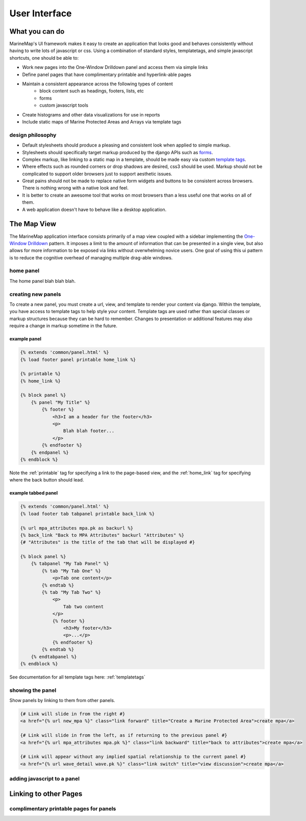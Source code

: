 .. _ui:

User Interface
==============

What you can do
***************

MarineMap's UI framework makes it easy to create an application that looks 
good and behaves consistently without having to write lots of javascript or 
css. Using a combination of standard styles, templatetags, and simple 
javascript shortcuts, one should be able to:
    
* Work new pages into the One-Window Drilldown panel and access them via simple links
* Define panel pages that have complimentary printable and hyperlink-able pages
* Maintain a consistent appearance across the following types of content
    * block content such as headings, footers, lists, etc
    * forms
    * custom javascript tools
* Create histograms and other data visualizations for use in reports
* Include static maps of Marine Protected Areas and Arrays via template tags

design philosophy
-----------------

* Default stylesheets should produce a pleasing and consistent look when applied to simple markup.
* Stylesheets should specifically target markup produced by the django APIs such as `forms <http://docs.djangoproject.com/en/dev/topics/forms/>`_.
* Complex markup, like linking to a static map in a template, should be made easy via custom `template tags <http://docs.djangoproject.com/en/dev/ref/templates/builtins/>`_.
* Where effects such as rounded corners or drop shadows are desired, css3 should be used. Markup should not be complicated to support older browsers just to support aesthetic issues.
* Great pains should not be made to replace native form widgets and buttons to be consistent across browsers. There is nothing wrong with a native look and feel.
* It is better to create an awesome tool that works on most browsers than a less useful one that works on all of them.
* A web application doesn't have to behave like a desktop application.

.. _map_view:

The Map View
************

The MarineMap application interface consists primarily of a map view coupled
with a sidebar implementing the `One-Window Drilldown <http://www.time-tripper.com/uipatterns/One-Window_Drilldown>`_
pattern. It imposes a limit to the amount of information that can
be presented in a single view, but also allows for more information to be 
exposed via links without overwhelming novice users. One goal of using this ui
pattern is to reduce the cognitive overhead of managing multiple drag-able 
windows.

home panel
----------
The home panel blah blah blah.

creating new panels
-------------------

To create a new panel, you must create a url, view, and template to render 
your content via django. Within the template, you have access to template tags
to help style your content. Template tags are used rather than special classes
or markup structures because they can be hard to remember. Changes to 
presentation or additional features may also require a change in markup 
sometime in the future.

example panel
^^^^^^^^^^^^^

.. code-block:: django

    {% extends 'common/panel.html' %}
    {% load footer panel printable home_link %}
    
    {% printable %}
    {% home_link %}
    
    {% block panel %}
        {% panel "My Title" %}
            {% footer %}
                <h3>I am a header for the footer</h3>
                <p>
                    Blah blah footer...
                </p>
            {% endfooter %}
        {% endpanel %}        
    {% endblock %}

Note the :ref:`printable` tag for specifying a link to the page-based view, and
the :ref:`home_link` tag for specifying where the back button should lead.

example tabbed panel
^^^^^^^^^^^^^^^^^^^^

.. code-block:: django

    {% extends 'common/panel.html' %}
    {% load footer tab tabpanel printable back_link %}
    
    {% url mpa_attributes mpa.pk as backurl %}
    {% back_link "Back to MPA Attributes" backurl "Attributes" %}
    {# "Attributes" is the title of the tab that will be displayed #}
    
    {% block panel %}
        {% tabpanel "My Tab Panel" %}
            {% tab "My Tab One" %}
                <p>Tab one content</p>
            {% endtab %}
            {% tab "My Tab Two" %}
                <p>
                    Tab two content
                </p>
                {% footer %}
                    <h3>My footer</h3>
                    <p>...</p>
                {% endfooter %}
            {% endtab %}
        {% endtabpanel %}
    {% endblock %}            

See documentation for all template tags here: :ref:`templatetags`

showing the panel
-----------------

Show panels by linking to them from other panels.

.. code-block:: django

    {# Link will slide in from the right #}
    <a href="{% url new_mpa %}" class="link forward" title="Create a Marine Protected Area">create mpa</a>

    {# Link will slide in from the left, as if returning to the previous panel #}
    <a href="{% url mpa_attributes mpa.pk %}" class="link backward" title="back to attributes">create mpa</a>
    
    {# Link will appear without any implied spatial relationship to the current panel #}
    <a href="{% url wave_detail wave.pk %}" class="link switch" title="view discussion">create mpa</a>


adding javascript to a panel
----------------------------



Linking to other Pages
**********************

complimentary printable pages for panels
----------------------------------------

